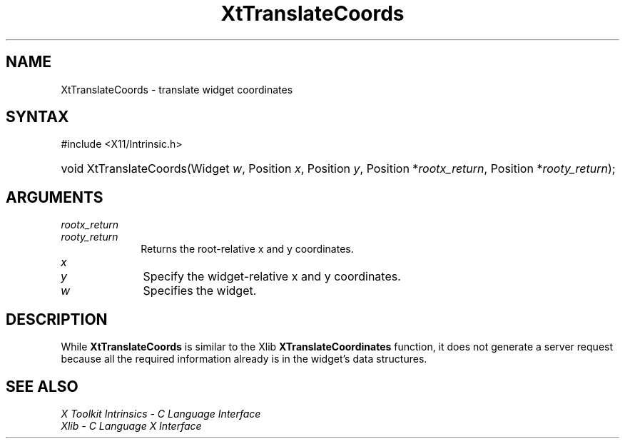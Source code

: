 .\" Copyright 1993 X Consortium
.\"
.\" Permission is hereby granted, free of charge, to any person obtaining
.\" a copy of this software and associated documentation files (the
.\" "Software"), to deal in the Software without restriction, including
.\" without limitation the rights to use, copy, modify, merge, publish,
.\" distribute, sublicense, and/or sell copies of the Software, and to
.\" permit persons to whom the Software is furnished to do so, subject to
.\" the following conditions:
.\"
.\" The above copyright notice and this permission notice shall be
.\" included in all copies or substantial portions of the Software.
.\"
.\" THE SOFTWARE IS PROVIDED "AS IS", WITHOUT WARRANTY OF ANY KIND,
.\" EXPRESS OR IMPLIED, INCLUDING BUT NOT LIMITED TO THE WARRANTIES OF
.\" MERCHANTABILITY, FITNESS FOR A PARTICULAR PURPOSE AND NONINFRINGEMENT.
.\" IN NO EVENT SHALL THE X CONSORTIUM BE LIABLE FOR ANY CLAIM, DAMAGES OR
.\" OTHER LIABILITY, WHETHER IN AN ACTION OF CONTRACT, TORT OR OTHERWISE,
.\" ARISING FROM, OUT OF OR IN CONNECTION WITH THE SOFTWARE OR THE USE OR
.\" OTHER DEALINGS IN THE SOFTWARE.
.\"
.\" Except as contained in this notice, the name of the X Consortium shall
.\" not be used in advertising or otherwise to promote the sale, use or
.\" other dealings in this Software without prior written authorization
.\" from the X Consortium.
.\"
.ds tk X Toolkit
.ds xT X Toolkit Intrinsics \- C Language Interface
.ds xI Intrinsics
.ds xW X Toolkit Athena Widgets \- C Language Interface
.ds xL Xlib \- C Language X Interface
.ds xC Inter-Client Communication Conventions Manual
.ds Rn 3
.ds Vn 2.2
.hw XtTranslate-Coords wid-get
.na
.TH XtTranslateCoords 3 "libXt 1.2.0" "X Version 11" "XT FUNCTIONS"
.SH NAME
XtTranslateCoords \- translate widget coordinates
.SH SYNTAX
#include <X11/Intrinsic.h>
.HP
void XtTranslateCoords(Widget \fIw\fP,
Position \fIx\fP,
Position \fIy\fP,
Position *\fIrootx_return\fP,
Position *\fIrooty_return\fP);
.SH ARGUMENTS
.IP \fIrootx_return\fP 1i
.br
.ns
.IP \fIrooty_return\fP 1i
Returns the root-relative x and y coordinates.
.IP \fIx\fP 1i
.br
.ns
.IP \fIy\fP 1i
Specify the widget-relative x and y coordinates.
.IP \fIw\fP 1i
Specifies the widget.
.SH DESCRIPTION
While
.B XtTranslateCoords
is similar to the Xlib
.B XTranslateCoordinates
function, it does not generate a server request because all the required
information already is in the widget's data structures.
.SH "SEE ALSO"
.br
\fI\*(xT\fP
.br
\fI\*(xL\fP
